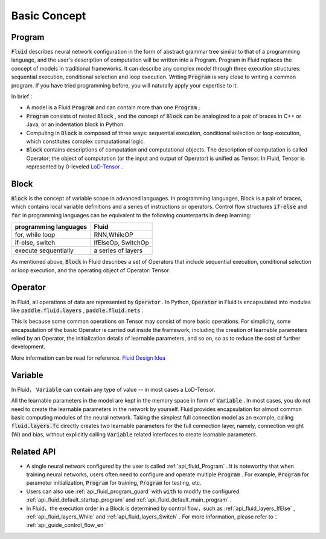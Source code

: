 .. _api_guide_Program_en:

###############
Basic Concept
###############

==================
Program
==================

:code:`Fluid` describes neural network configuration in the form of abstract grammar tree similar to that of a programming language, and the user's description of computation will be written into a Program. Program in Fluid replaces the concept of models in traditional frameworks. It can describe any complex model through three execution structures: sequential execution, conditional selection and loop execution. Writing :code:`Program` is very close to writing a common program. If you have tried programming before, you will naturally apply your expertise to it.

In brief：

* A model is a Fluid :code:`Program`  and can contain more than one :code:`Program` ;

* :code:`Program` consists of nested :code:`Block` , and the concept of :code:`Block` can be analogized to a pair of braces in C++ or Java, or an indentation block in Python.


* Computing in :code:`Block` is composed of three ways: sequential execution, conditional selection or loop execution, which constitutes complex computational logic.


* :code:`Block` contains descriptions of computation and computational objects. The description of computation is called Operator; the object of computation (or the input and output of Operator) is unified as Tensor. In Fluid, Tensor is represented by 0-leveled `LoD-Tensor <http://paddlepaddle.org/documentation/docs/zh/1.2/user_guides/howto/prepare_data/lod_tensor.html#permalink-4-lod-tensor>`_ .


=========
Block
=========

:code:`Block` is the concept of variable scope in advanced languages. In programming languages, Block is a pair of braces, which contains local variable definitions and a series of instructions or operators. Control flow structures :code:`if-else` and :code:`for` in programming languages can be equivalent to the following counterparts in deep learning:

+----------------------+-------------------------+
| programming languages| Fluid                   |
+======================+=========================+
| for, while loop      | RNN,WhileOP             |
+----------------------+-------------------------+
| if-else, switch      | IfElseOp, SwitchOp      |
+----------------------+-------------------------+
| execute sequentially | a series of layers      |
+----------------------+-------------------------+

As mentioned above,  :code:`Block` in Fluid describes a set of Operators that include sequential execution, conditional selection or loop execution, and the operating object of Operator: Tensor.



=============
Operator
=============

In Fluid, all operations of data are represented by :code:`Operator` . In Python, :code:`Operator` in Fluid is encapsulated into modules like :code:`paddle.fluid.layers` , :code:`paddle.fluid.nets` .

This is because some common operations on Tensor may consist of more basic operations. For simplicity, some encapsulation of the basic Operator is carried out inside the framework, including the creation of learnable parameters relied by an Operator, the initialization details of learnable parameters, and so on, so as to reduce the cost of further development.



More information can be read for reference. `Fluid Design Idea <../../advanced_usage/design_idea/fluid_design_idea.html>`_


=========
Variable
=========

In Fluid， :code:`Variable` can contain any type of value -- in most cases a LoD-Tensor.

All the learnable parameters in the model are kept in the memory space in form of :code:`Variable` . In most cases, you do not need to create the learnable parameters in the network by yourself. Fluid provides encapsulation for almost common basic computing modules of the neural network. Taking the simplest full connection model as an example, calling :code:`fluid.layers.fc` directly creates two learnable parameters for the full connection layer, namely, connection weight (W) and bias, without explicitly calling :code:`Variable` related interfaces to create learnable parameters.

==================
Related API
==================


* A single neural network configured by the user is called :ref:`api_fluid_Program` . It is noteworthy that when training neural networks, users often need to configure and operate multiple :code:`Program` . For example,  :code:`Program` for parameter initialization, :code:`Program` for training,  :code:`Program` for testing, etc.


* Users can also use :ref:`api_fluid_program_guard` with :code:`with` to modify the configured :ref:`api_fluid_default_startup_program` and :ref:`api_fluid_default_main_program` .


* In Fluid，the execution order in a Block is determined by control flow，such as :ref:`api_fluid_layers_IfElse` , :ref:`api_fluid_layers_While` and :ref:`api_fluid_layers_Switch` . For more information, please refer to： :ref:`api_guide_control_flow_en`
